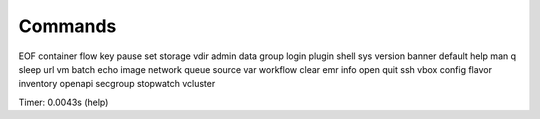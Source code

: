 Commands
========

EOF     container  flow       key      pause     set        storage   vdir    
admin   data       group      login    plugin    shell      sys       version 
banner  default    help       man      q         sleep      url       vm      
batch   echo       image      network  queue     source     var       workflow
clear   emr        info       open     quit      ssh        vbox    
config  flavor     inventory  openapi  secgroup  stopwatch  vcluster

Timer: 0.0043s (help)
